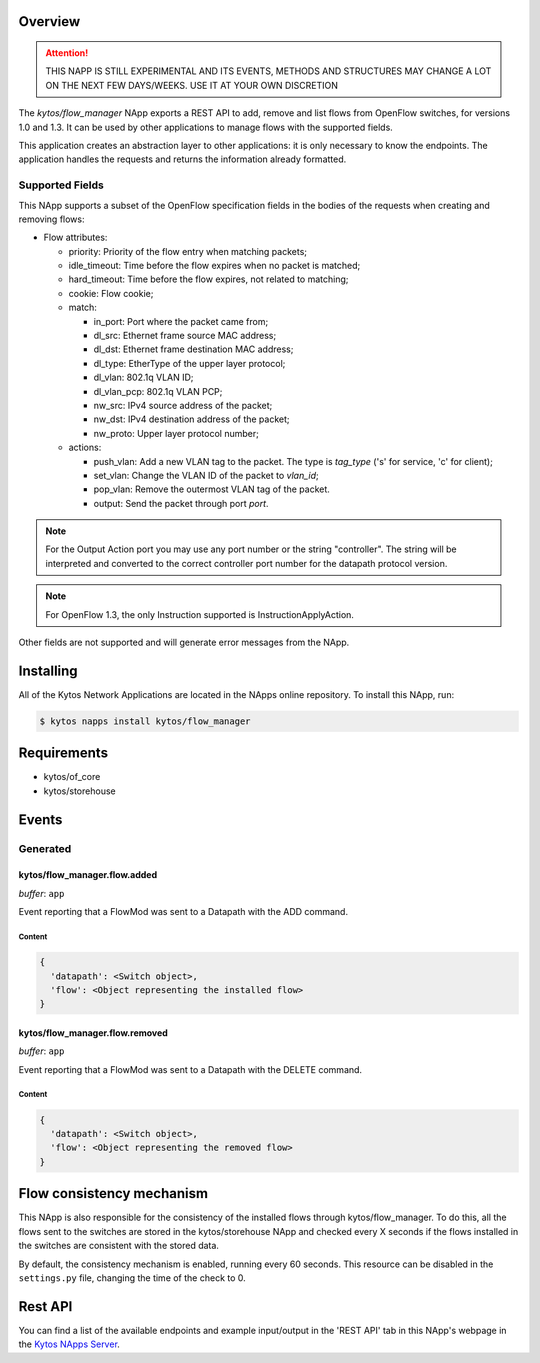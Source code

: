 ########
Overview
########

|License| |Build| |Coverage| |Quality|

.. attention::

    THIS NAPP IS STILL EXPERIMENTAL AND ITS EVENTS, METHODS AND STRUCTURES MAY
    CHANGE A LOT ON THE NEXT FEW DAYS/WEEKS. USE IT AT YOUR OWN DISCRETION


The *kytos/flow_manager* NApp exports a REST API to add, remove and
list flows from OpenFlow switches, for versions 1.0 and 1.3.
It can be used by other applications to manage flows with the supported fields.

This application creates an abstraction layer to other applications:
it is only necessary to know the endpoints. The application handles
the requests and returns the information already formatted.

Supported Fields
****************

This NApp supports a subset of the OpenFlow specification fields in the bodies of
the requests when creating and removing flows:

- Flow attributes:

  - priority: Priority of the flow entry when matching packets;
  - idle_timeout: Time before the flow expires when no packet is matched;
  - hard_timeout: Time before the flow expires, not related to matching;
  - cookie: Flow cookie;
  - match:

    - in_port: Port where the packet came from;
    - dl_src: Ethernet frame source MAC address;
    - dl_dst: Ethernet frame destination MAC address;
    - dl_type: EtherType of the upper layer protocol;
    - dl_vlan: 802.1q VLAN ID;
    - dl_vlan_pcp: 802.1q VLAN PCP;
    - nw_src: IPv4 source address of the packet;
    - nw_dst: IPv4 destination address of the packet;
    - nw_proto: Upper layer protocol number;

  - actions:

    - push_vlan: Add a new VLAN tag to the packet. The type is *tag_type*
      ('s' for service, 'c' for client);
    - set_vlan: Change the VLAN ID of the packet to *vlan_id*;
    - pop_vlan: Remove the outermost VLAN tag of the packet.
    - output: Send the packet through port *port*.

.. note::

    For the Output Action port you may use any port number or the string
    "controller". The string will be interpreted and converted to the correct
    controller port number for the datapath protocol version.

.. note::

    For OpenFlow 1.3, the only Instruction supported is InstructionApplyAction.

Other fields are not supported and will generate error messages from the NApp.

##########
Installing
##########

All of the Kytos Network Applications are located in the NApps online repository.
To install this NApp, run:

.. code:: shell

   $ kytos napps install kytos/flow_manager

############
Requirements
############

- kytos/of_core
- kytos/storehouse

######
Events
######

Generated
*********

kytos/flow_manager.flow.added
=============================

*buffer*: ``app``

Event reporting that a FlowMod was sent to a Datapath with the ADD command.

Content
-------

.. code-block:: python3

   {
     'datapath': <Switch object>,
     'flow': <Object representing the installed flow>
   }

kytos/flow_manager.flow.removed
===============================

*buffer*: ``app``

Event reporting that a FlowMod was sent to a Datapath with the DELETE command.

Content
-------

.. code-block:: python3

   {
     'datapath': <Switch object>,
     'flow': <Object representing the removed flow>
   }

##########################
Flow consistency mechanism
##########################

This NApp is also responsible for the consistency of the installed flows
through kytos/flow_manager. To do this, all the flows sent to the switches are
stored in the kytos/storehouse NApp and checked every X seconds if the
flows installed in the switches are consistent with the stored data.

By default, the consistency mechanism is enabled, running every 60 seconds.
This resource can be disabled in the ``settings.py`` file, changing the time of
the check to 0.


########
Rest API
########

You can find a list of the available endpoints and example input/output in the
'REST API' tab in this NApp's webpage in the `Kytos NApps Server
<https://napps.kytos.io/kytos/flow_manager>`_.

.. TAGs

.. |License| image:: https://img.shields.io/github/license/kytos/kytos.svg
   :target: https://github.com/kytos/flow_manager/blob/master/LICENSE
.. |Build| image:: https://scrutinizer-ci.com/g/kytos/flow_manager/badges/build.png?b=master
  :alt: Build status
  :target: https://scrutinizer-ci.com/g/kytos/flow_manager/?branch=master
.. |Coverage| image:: https://scrutinizer-ci.com/g/kytos/flow_manager/badges/coverage.png?b=master
  :alt: Code coverage
  :target: https://scrutinizer-ci.com/g/kytos/flow_manager/?branch=master
.. |Quality| image:: https://scrutinizer-ci.com/g/kytos/flow_manager/badges/quality-score.png?b=master
  :alt: Code-quality score
  :target: https://scrutinizer-ci.com/g/kytos/flow_manager/?branch=master
